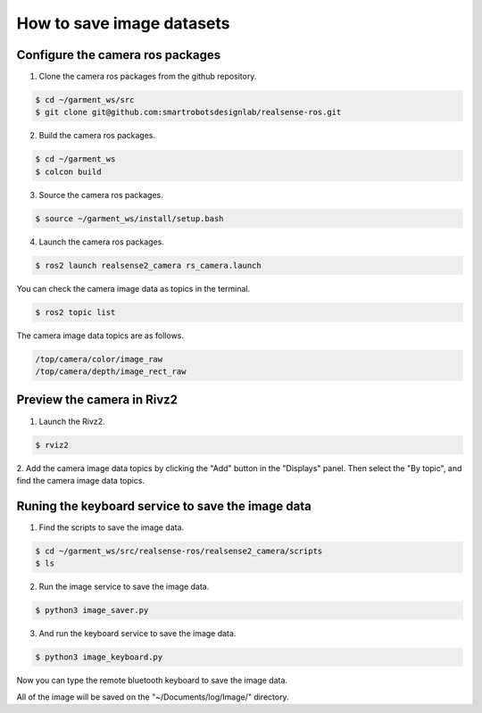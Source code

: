 How to save image datasets
===========================

.. Configure the camera workspace

Configure the camera ros packages
---------------------------------

1. Clone the camera ros packages from the github repository.

.. code-block:: bash

    $ cd ~/garment_ws/src
    $ git clone git@github.com:smartrobotsdesignlab/realsense-ros.git

2. Build the camera ros packages.

.. code-block:: bash

    $ cd ~/garment_ws
    $ colcon build

3. Source the camera ros packages.

.. code-block:: bash

    $ source ~/garment_ws/install/setup.bash

4. Launch the camera ros packages.

.. code-block:: bash

    $ ros2 launch realsense2_camera rs_camera.launch

You can check the camera image data as topics in the terminal.

.. code-block:: bash

    $ ros2 topic list

The camera image data topics are as follows.

.. code-block:: bash

    /top/camera/color/image_raw
    /top/camera/depth/image_rect_raw


.. Preview the camera in Rivz2

Preview the camera in Rivz2
---------------------------

1. Launch the Rivz2.

.. code-block:: bash

    $ rviz2

2. Add the camera image data topics by clicking the "Add" button in the "Displays" panel. 
Then select the "By topic", and find the camera image data topics.

.. Runing the keyboard

Runing the keyboard service to save the image data
--------------------------------------------------

1. Find the scripts to save the image data.

.. code-block:: bash

    $ cd ~/garment_ws/src/realsense-ros/realsense2_camera/scripts
    $ ls

2. Run the image service to save the image data.

.. code-block:: bash

    $ python3 image_saver.py

3. And run the keyboard service to save the image data.

.. code-block:: bash

    $ python3 image_keyboard.py

Now you can type the remote bluetooth keyboard to save the image data.

All of the image will be saved on the "~/Documents/log/Image/" directory.